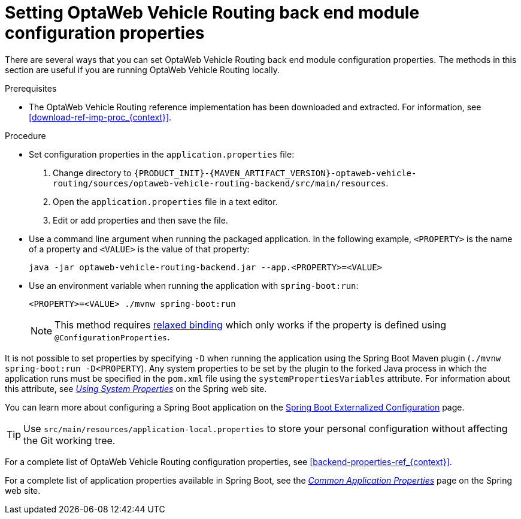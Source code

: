 [id='vrp-backend-config-proc_{context}']

= Setting OptaWeb Vehicle Routing back end module configuration properties

There are several ways that you can set OptaWeb Vehicle Routing back end module configuration properties. The methods in this section are useful if you are running OptaWeb Vehicle Routing locally.

.Prerequisites
* The OptaWeb Vehicle Routing reference implementation has been downloaded and extracted. For information, see xref:download-ref-imp-proc_{context}[].

.Procedure
* Set configuration properties in the `application.properties` file:
. Change directory to `{PRODUCT_INIT}-{MAVEN_ARTIFACT_VERSION}-optaweb-vehicle-routing/sources/optaweb-vehicle-routing-backend/src/main/resources`.
. Open the `application.properties` file in a text editor.
. Edit or add properties and then save the file.

* Use a command line argument when running the packaged application. In the following example, `<PROPERTY>` is the name of a property and `<VALUE>` is the value of that property:
+
[source]
----
java -jar optaweb-vehicle-routing-backend.jar --app.<PROPERTY>=<VALUE>
----
* Use an environment variable when running the application with `spring-boot:run`:
+
[source]
----
<PROPERTY>=<VALUE> ./mvnw spring-boot:run
----
NOTE: This method requires
https://docs.spring.io/spring-boot/docs/current/reference/htmlsingle/#boot-features-external-config-relaxed-binding[relaxed binding]
which only works if the property is defined using `@ConfigurationProperties`.


It is not possible to set properties by specifying `-D` when running the application using the Spring Boot Maven plugin (`./mvnw spring-boot:run -D<PROPERTY`).
Any system properties to be set by the plugin to the forked Java process in which the application runs must
be specified in the `pom.xml` file using the `systemPropertiesVariables` attribute. For information about this attribute, see
https://docs.spring.io/spring-boot/docs/current/maven-plugin/reference/html/#run-example-system-properties[_Using System Properties_] on the Spring web site.

You can learn more about configuring a Spring Boot application on the
https://docs.spring.io/spring-boot/docs/current/reference/htmlsingle/#boot-features-external-config[Spring Boot Externalized Configuration] page.

[TIP]
Use `src/main/resources/application-local.properties` to store your personal configuration without affecting the Git working tree.

For a complete list of OptaWeb Vehicle Routing configuration properties, see xref:backend-properties-ref_{context}[].

For a complete list of application properties available in Spring Boot, see the
https://docs.spring.io/spring-boot/docs/current/reference/html/appendix-application-properties.html[_Common Application Properties_] page on the Spring web site.
